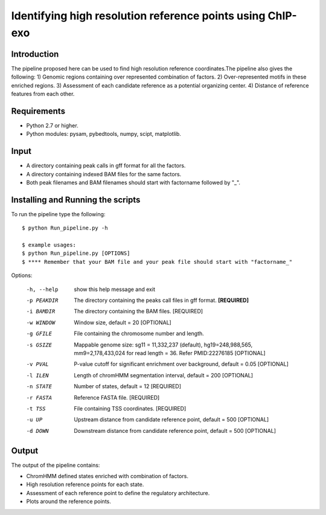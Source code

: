 Identifying high resolution reference points using ChIP-exo
================

Introduction
-------------

The pipeline proposed here can be used to find high resolution reference coordinates.The pipeline also gives the following:
1) Genomic regions containing over represented combination of factors.
2) Over-represented motifs in these enriched regions.
3) Assessment of each candidate reference as a potential organizing center.
4) Distance of reference features from each other.


Requirements
------------
- Python 2.7 or higher.
- Python modules: pysam, pybedtools, numpy, scipt, matplotlib.

Input
-------

- A directory containing peak calls in gff format for all the factors.
- A directory containing indexed BAM files for the same factors.
- Both peak filenames and BAM filenames should start with factorname followed by "_".


Installing and Running the scripts
-----------------------------------

To run the pipeline type the following::

    $ python Run_pipeline.py -h

    $ example usages:
    $ python Run_pipeline.py [OPTIONS]
    $ **** Remember that your BAM file and your peak file should start with "factorname_"

Options:

  -h, --help  show this help message and exit
  -p PEAKDIR  The directory containing the peaks call files in gff format. **[REQUIRED]**
  -i BAMDIR   The directory containing the BAM files. [REQUIRED]
  -w WINDOW   Window size, default = 20 [OPTIONAL]
  -g GFILE    File containing the chromosome number and length.
  -s GSIZE    Mappable genome size: sg11 = 11,332,237 (default),
              hg19=248,988,565, mm9=2,178,433,024 for read length = 36. Refer
              PMID:22276185 [OPTIONAL]
  -v PVAL     P-value cutoff for significant enrichment over background,
              default = 0.05 [OPTIONAL]
  -l ILEN     Length of chromHMM segmentation interval, default = 200 [OPTIONAL]
  -n STATE    Number of states, default = 12 [REQUIRED]
  -r FASTA    Reference FASTA file. [REQUIRED]
  -t TSS      File containing TSS coordinates. [REQUIRED]
  -u UP       Upstream distance from candidate reference point, default = 500 [OPTIONAL]
  -d DOWN     Downstream distance from candidate reference point, default = 500 [OPTIONAL]



Output
------

The output of the pipeline contains:

- ChromHMM defined states enriched with combination of factors.
- High resolution reference points for each state.
- Assessment of each reference point to define the regulatory architecture.
- Plots around the reference points.

 

.. _Python: https://www.python.org/
.. _pysam: https://code.google.com/p/pysam/
.. _pybedtools: https://pythonhosted.org/pybedtools/
.. _numpy: http://www.numpy.org/
.. _scipy: http://www.scipy.org/
.. _matplotlib: http://matplotlib.org/
.. _gff: http://genome.ucsc.edu/FAQ/FAQformat#format3
.. _BAM: https://samtools.github.io/hts-specs/SAMv1.pdf
